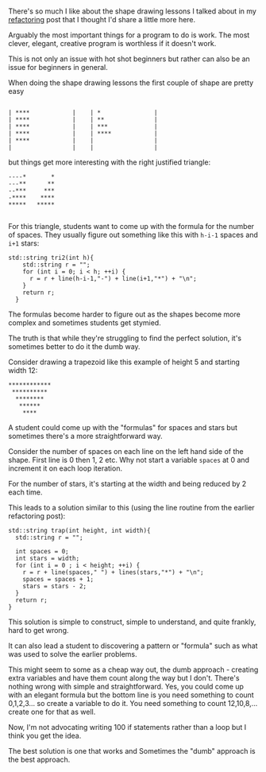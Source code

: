 #+BEGIN_COMMENT
.. title: Do It The Dumb Way
.. slug: do-it-the-dumb-way
.. date: 2018-03-24 19:24:09 UTC-04:00
.. tags: draft, cs, pedagogy, software engineering
.. category: 
.. link: 
.. description: 
.. type: text
#+END_COMMENT

* 

There's so much I like about the shape drawing lessons I talked about
in my [[http://cestlaz.github.io/posts/refactoring/][refactoring]] post that I thought I'd share a little more here.

Arguably the most important things for a program to do is work. The
most clever, elegant, creative program is worthless if it doesn't
work. 

This is not only an issue with hot shot beginners but rather can also
be an issue for beginners in general.

When doing the shape drawing lessons the first couple of shape are
pretty easy

#+BEGIN_EXAMPLE

| ****            |    | *               |
| ****            |    | **              |
| ****            |    | ***             |
| ****            |    | ****            |
| ****            |    |                 |
|                 |    |                 |
#+END_EXAMPLE

but things get more interesting with the right justified triangle:


#+BEGIN_EXAMPLE
 ----*       *
 ---**      **
 --***     ***
 -****    ****
 *****   *****

#+END_EXAMPLE
 
For this triangle, students want to come up with the formula for the
number of spaces. They usually figure out something like this with
~h-i-1~ spaces and ~i+1~ stars:

#+BEGIN_SRC C++
std::string tri2(int h){
    std::string r = "";
    for (int i = 0; i < h; ++i) {
      r = r + line(h-i-1,"-") + line(i+1,"*") + "\n";
    }
    return r;
  }
#+END_SRC

The formulas become harder to figure out as the shapes become more
complex and sometimes students get stymied.

The truth is that while they're struggling to find the perfect
solution, it's sometimes better to do it the dumb way.

Consider drawing a trapezoid like this example of height 5 and
starting width 12:

#+BEGIN_EXAMPLE
************
 **********
  ********
   ******
    ****
#+END_EXAMPLE

A student could come up with the "formulas" for spaces and stars but
sometimes there's a more straightforward way.

Consider the number of spaces on each line on the left hand side of
the shape. First line is 0 then 1, 2 etc. Why not start a variable
~spaces~ at 0 and increment it on each loop iteration.

For the number of stars, it's starting at the width and being reduced
by 2 each time.

This leads to a solution similar to this (using the line routine from
the earlier refactoring post):

#+BEGIN_SRC C++
  std::string trap(int height, int width){
    std::string r = "";

    int spaces = 0;
    int stars = width;
    for (int i = 0 ; i < height; ++i) {
      r = r + line(spaces," ") + lines(stars,"*") + "\n";
      spaces = spaces + 1;
      stars = stars - 2;
    }
    return r;
  }
#+END_SRC

This solution is simple to construct, simple to understand, and quite
frankly, hard to get wrong.

It can also lead a student to discovering a pattern or "formula" such
as what was used to solve the earlier problems. 

This might seem to some as a cheap way out, the dumb approach -
creating extra variables and have them count along the way but I
don't. There's nothing wrong with simple and straightforward. Yes, you
could come up with an elegant formula but the bottom line is you need
something to count 0,1,2,3... so create a variable to do it. You need
something to count 12,10,8,... create one for that as well.

 Now, I'm not advocating writing 100 if statements rather than a loop
but I think you get the idea.

The best solution is one that works and Sometimes the "dumb" approach is the best approach.
